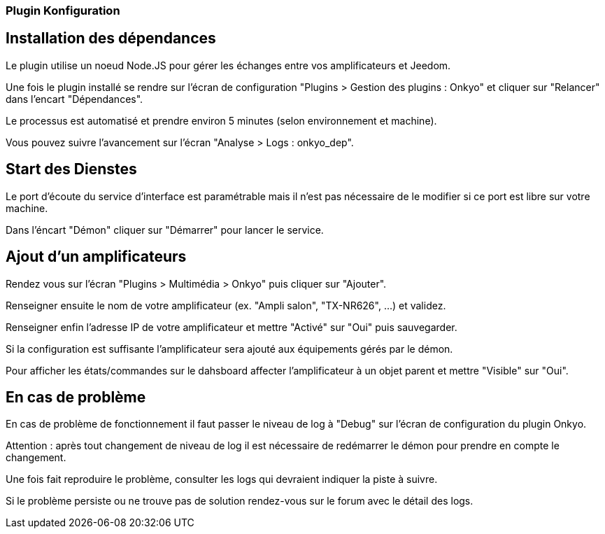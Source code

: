 === Plugin Konfiguration

== Installation des dépendances

Le plugin utilise un noeud Node.JS pour gérer les échanges entre vos amplificateurs et Jeedom.

Une fois le plugin installé se rendre sur l'écran de configuration "Plugins > Gestion des plugins : Onkyo" et cliquer sur "Relancer" dans l'encart "Dépendances".

Le processus est automatisé et prendre environ 5 minutes (selon environnement et machine).

Vous pouvez suivre l'avancement sur l'écran "Analyse > Logs : onkyo_dep".

== Start des Dienstes

Le port d'écoute du service d'interface est paramétrable mais il n'est pas nécessaire de le modifier si ce port est libre sur votre machine.

Dans l'éncart "Démon" cliquer sur "Démarrer" pour lancer le service.

== Ajout d'un amplificateurs

Rendez vous sur l'écran "Plugins > Multimédia > Onkyo" puis cliquer sur "Ajouter".

Renseigner ensuite le nom de votre amplificateur (ex. "Ampli salon", "TX-NR626", ...) et validez.

Renseigner enfin l'adresse IP de votre amplificateur et mettre "Activé" sur "Oui" puis sauvegarder.

Si la configuration est suffisante l'amplificateur sera ajouté aux équipements gérés par le démon.

Pour afficher les états/commandes sur le dahsboard affecter l'amplificateur à un objet parent et mettre "Visible" sur "Oui".

== En cas de problème

En cas de problème de fonctionnement il faut passer le niveau de log à "Debug" sur l'écran de configuration du plugin Onkyo.

Attention : après tout changement de niveau de log il est nécessaire de redémarrer le démon pour prendre en compte le changement.

Une fois fait reproduire le problème, consulter les logs qui devraient indiquer la piste à suivre.

Si le problème persiste ou ne trouve pas de solution rendez-vous sur le forum avec le détail des logs.